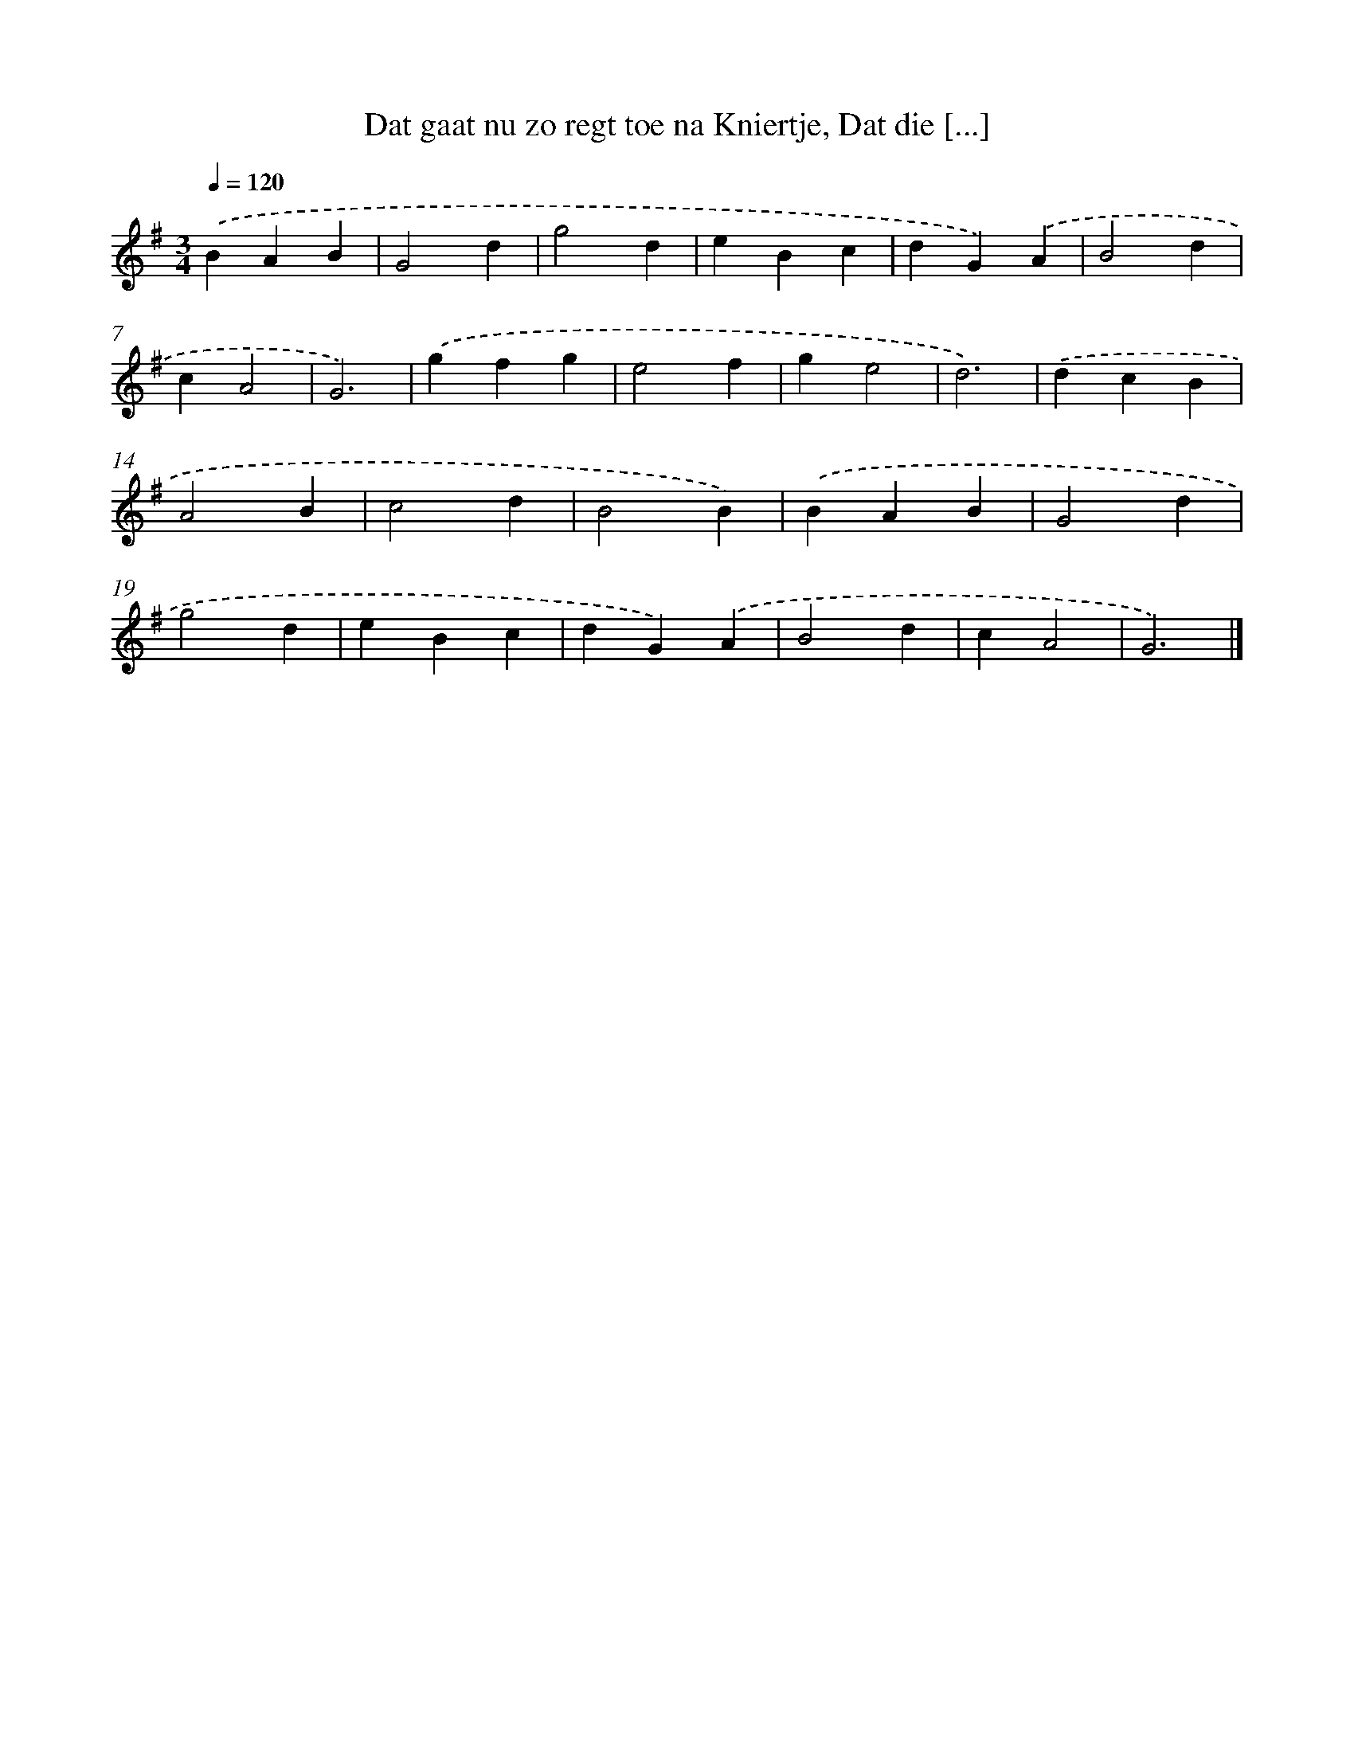 X: 11060
T: Dat gaat nu zo regt toe na Kniertje, Dat die [...]
%%abc-version 2.0
%%abcx-abcm2ps-target-version 5.9.1 (29 Sep 2008)
%%abc-creator hum2abc beta
%%abcx-conversion-date 2018/11/01 14:37:11
%%humdrum-veritas 893172487
%%humdrum-veritas-data 3899120211
%%continueall 1
%%barnumbers 0
L: 1/4
M: 3/4
Q: 1/4=120
K: G clef=treble
.('BAB |
G2d |
g2d |
eBc |
dG).('A |
B2d |
cA2 |
G3) |
.('gfg |
e2f |
ge2 |
d3) |
.('dcB |
A2B |
c2d |
B2B) |
.('BAB |
G2d |
g2d |
eBc |
dG).('A |
B2d |
cA2 |
G3) |]
